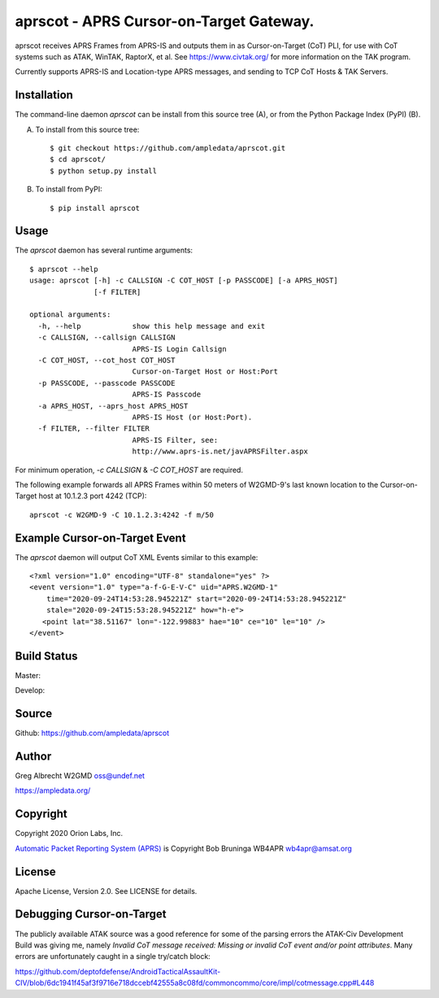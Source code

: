 aprscot - APRS Cursor-on-Target Gateway.
****************************************

.. image:: docs/screenshot2-25.png
   :alt: Screenshot of APRS points in ATAK-Div Developer Edition.
   :target: docs/screenshot2-50.png



aprscot receives APRS Frames from APRS-IS and outputs them in as
Cursor-on-Target (CoT) PLI, for use with CoT systems such as ATAK, WinTAK,
RaptorX, et al. See https://www.civtak.org/ for more information on the TAK
program.

Currently supports APRS-IS and Location-type APRS messages, and sending to TCP
CoT Hosts & TAK Servers.

Installation
============

The command-line daemon `aprscot` can be install from this source tree (A), or
from the Python Package Index (PyPI) (B).

A) To install from this source tree::

    $ git checkout https://github.com/ampledata/aprscot.git
    $ cd aprscot/
    $ python setup.py install

B) To install from PyPI::

    $ pip install aprscot


Usage
=====

The `aprscot` daemon has several runtime arguments::

    $ aprscot --help
    usage: aprscot [-h] -c CALLSIGN -C COT_HOST [-p PASSCODE] [-a APRS_HOST]
                   [-f FILTER]

    optional arguments:
      -h, --help            show this help message and exit
      -c CALLSIGN, --callsign CALLSIGN
                            APRS-IS Login Callsign
      -C COT_HOST, --cot_host COT_HOST
                            Cursor-on-Target Host or Host:Port
      -p PASSCODE, --passcode PASSCODE
                            APRS-IS Passcode
      -a APRS_HOST, --aprs_host APRS_HOST
                            APRS-IS Host (or Host:Port).
      -f FILTER, --filter FILTER
                            APRS-IS Filter, see:
                            http://www.aprs-is.net/javAPRSFilter.aspx

For minimum operation, `-c CALLSIGN` & `-C COT_HOST` are required.

The following example forwards all APRS Frames within 50 meters of W2GMD-9's
last known location to the Cursor-on-Target host at 10.1.2.3 port 4242 (TCP)::

    aprscot -c W2GMD-9 -C 10.1.2.3:4242 -f m/50


Example Cursor-on-Target Event
==============================

The `aprscot` daemon will output CoT XML Events similar to this example::

    <?xml version="1.0" encoding="UTF-8" standalone="yes" ?>
    <event version="1.0" type="a-f-G-E-V-C" uid="APRS.W2GMD-1"
        time="2020-09-24T14:53:28.945221Z" start="2020-09-24T14:53:28.945221Z"
        stale="2020-09-24T15:53:28.945221Z" how="h-e">
       <point lat="38.51167" lon="-122.99883" hae="10" ce="10" le="10" />
    </event>


Build Status
============

Master:

.. image:: https://travis-ci.com/ampledata/aprscot.svg?branch=master
    :target: https://travis-ci.com/ampledata/aprscot

Develop:

.. image:: https://travis-ci.com/ampledata/aprscot.svg?branch=develop
    :target: https://travis-ci.com/ampledata/aprscot


Source
======
Github: https://github.com/ampledata/aprscot

Author
======
Greg Albrecht W2GMD oss@undef.net

https://ampledata.org/

Copyright
=========
Copyright 2020 Orion Labs, Inc.

`Automatic Packet Reporting System (APRS) <http://www.aprs.org/>`_ is Copyright Bob Bruninga WB4APR wb4apr@amsat.org

License
=======
Apache License, Version 2.0. See LICENSE for details.

Debugging Cursor-on-Target
==========================
The publicly available ATAK source was a good reference for some of the parsing
errors the ATAK-Civ Development Build was giving me, namely `Invalid CoT
message received: Missing or invalid CoT event and/or point attributes`. Many
errors are unfortunately caught in a single try/catch block:

https://github.com/deptofdefense/AndroidTacticalAssaultKit-CIV/blob/6dc1941f45af3f9716e718dccebf42555a8c08fd/commoncommo/core/impl/cotmessage.cpp#L448

